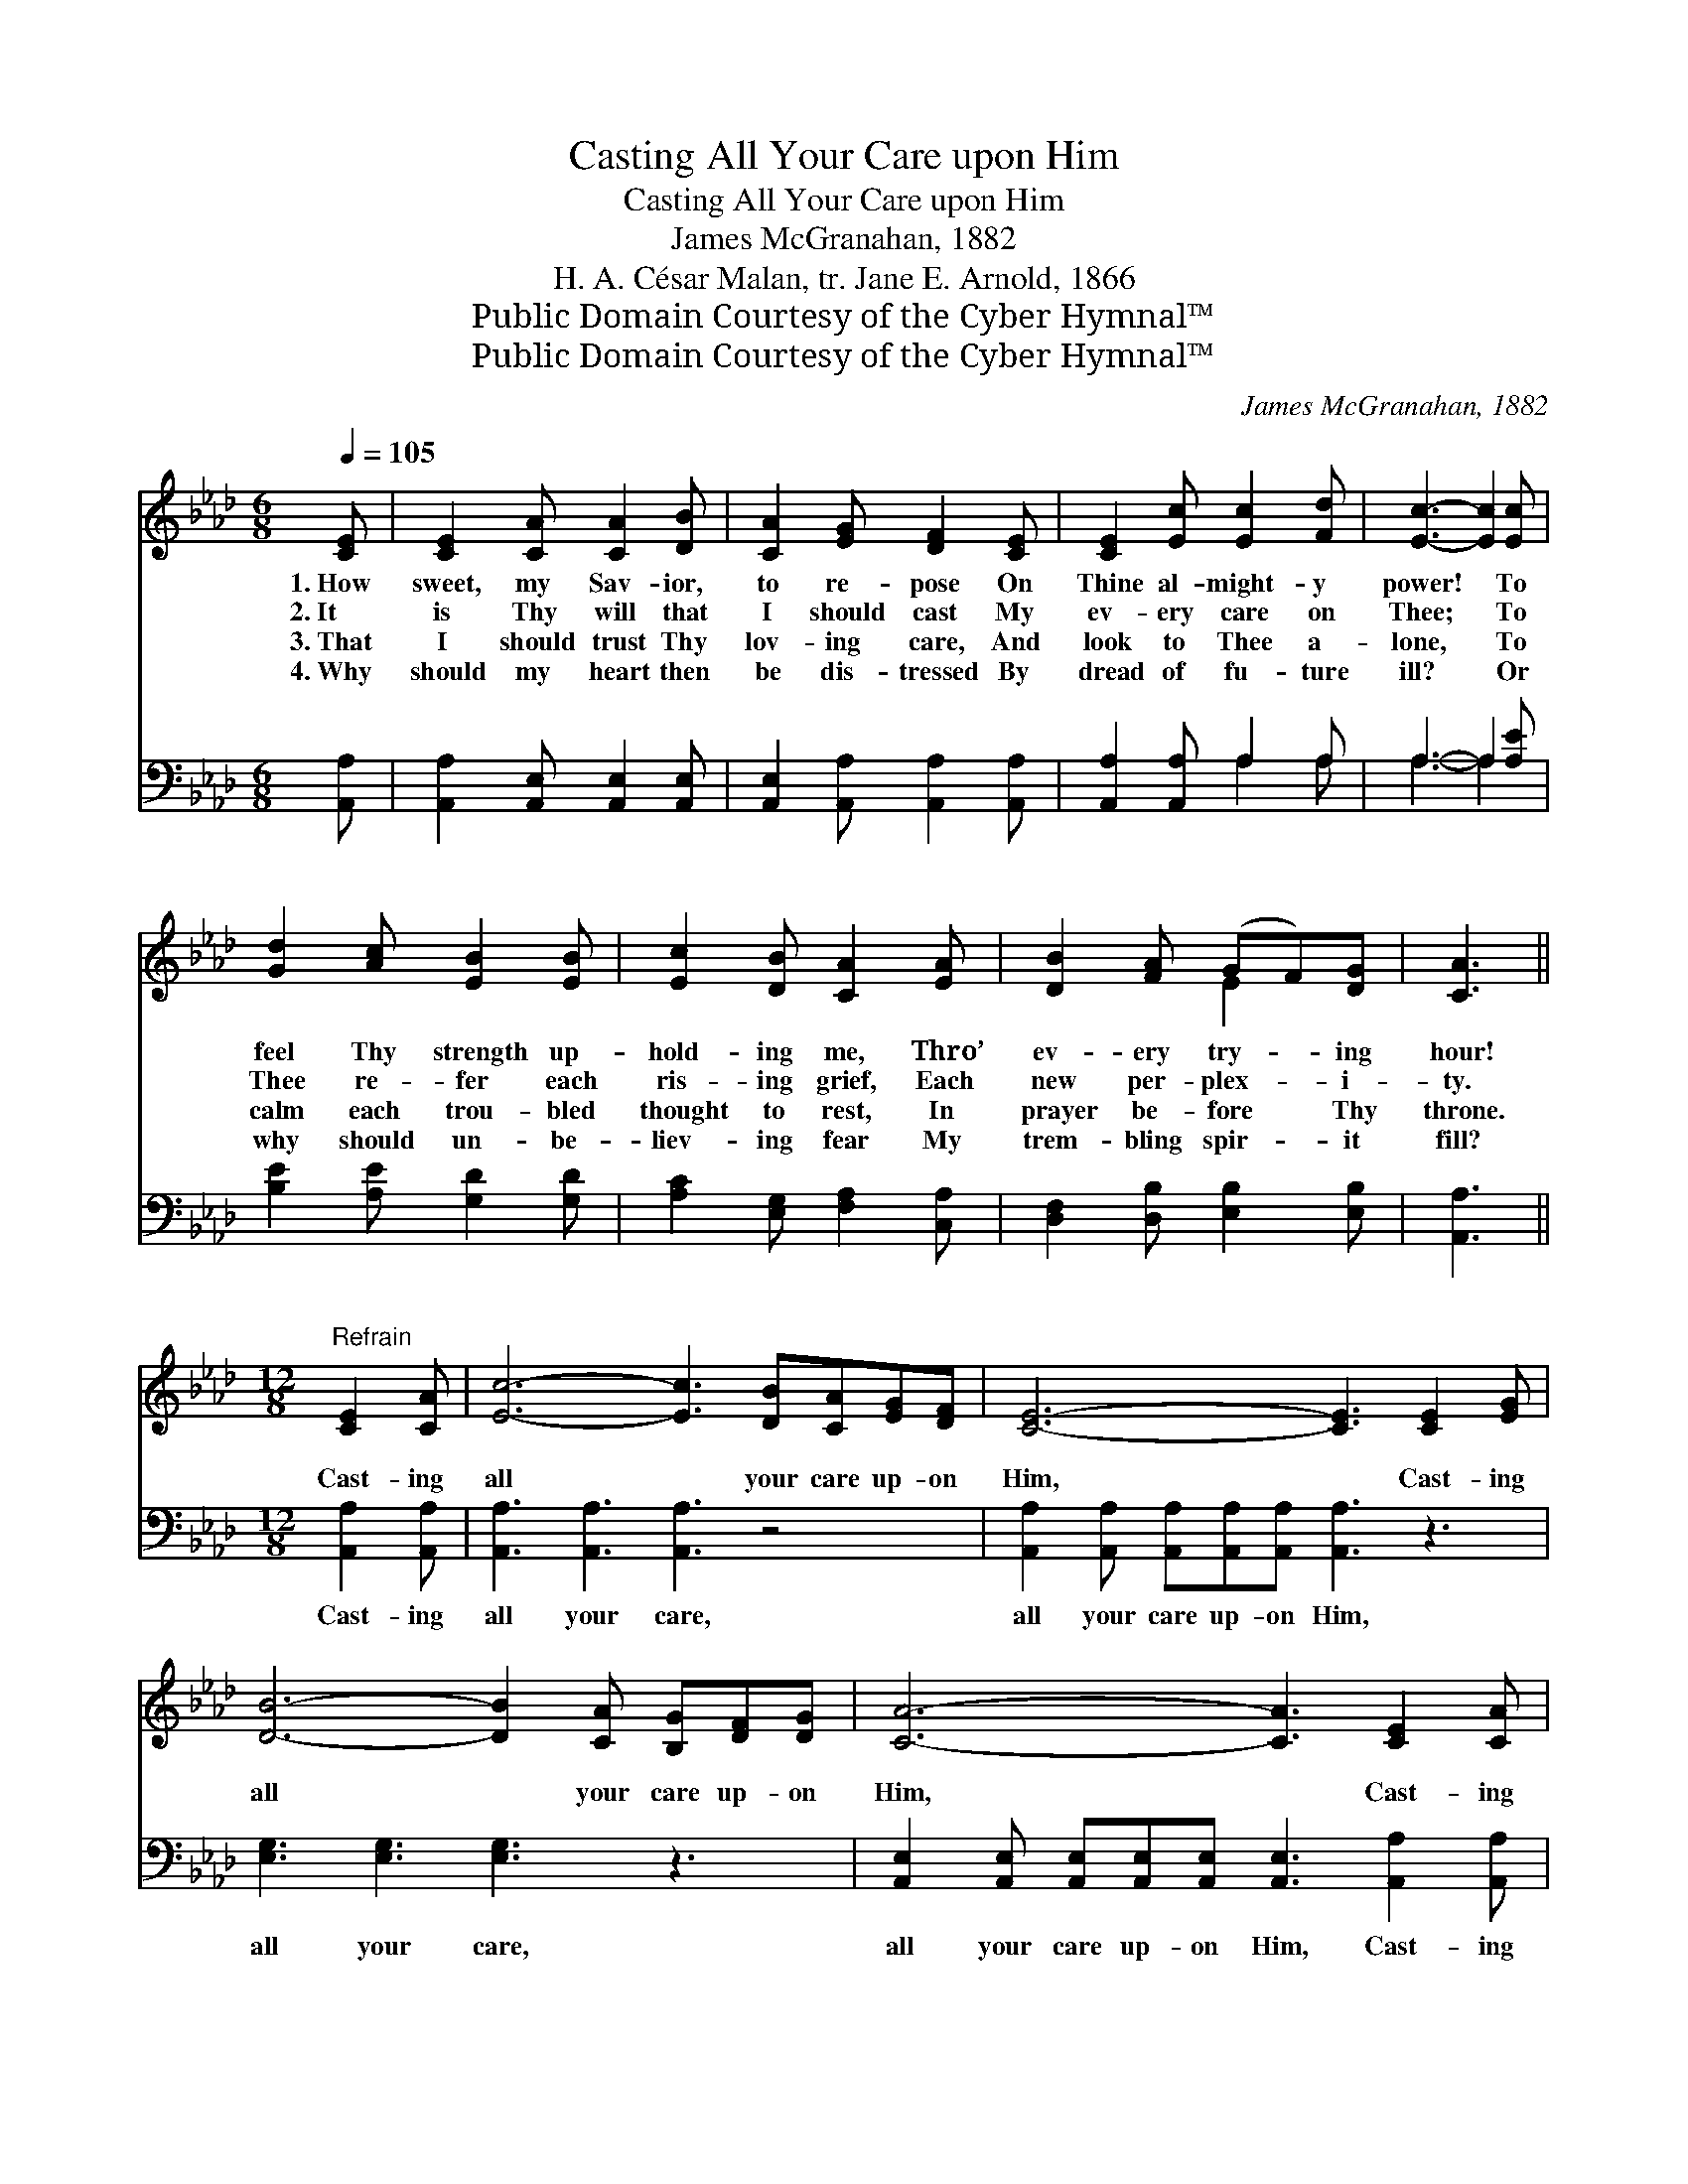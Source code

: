 X:1
T:Casting All Your Care upon Him
T:Casting All Your Care upon Him
T:James McGranahan, 1882
T:H. A. César Malan, tr. Jane E. Arnold, 1866
T:Public Domain Courtesy of the Cyber Hymnal™
T:Public Domain Courtesy of the Cyber Hymnal™
C:James McGranahan, 1882
Z:Public Domain
Z:Courtesy of the Cyber Hymnal™
%%score ( 1 2 ) ( 3 4 )
L:1/8
Q:1/4=105
M:6/8
K:Ab
V:1 treble 
V:2 treble 
V:3 bass 
V:4 bass 
V:1
 [CE] | [CE]2 [CA] [CA]2 [DB] | [CA]2 [EG] [DF]2 [CE] | [CE]2 [Ec] [Ec]2 [Fd] | [Ec]3- [Ec]2 [Ec] | %5
w: 1.~How|sweet, my Sav- ior,|to re- pose On|Thine al- might- y|power! * To|
w: 2.~It|is Thy will that|I should cast My|ev- ery care on|Thee; * To|
w: 3.~That|I should trust Thy|lov- ing care, And|look to Thee a-|lone, * To|
w: 4.~Why|should my heart then|be dis- tressed By|dread of fu- ture|ill? * Or|
 [Gd]2 [Ac] [EB]2 [EB] | [Ec]2 [DB] [CA]2 [EA] | [DB]2 [FA] (GF)[DG] | [CA]3 || %9
w: feel Thy strength up-|hold- ing me, Thro’|ev- ery try- * ing|hour!|
w: Thee re- fer each|ris- ing grief, Each|new per- plex- * i-|ty.|
w: calm each trou- bled|thought to rest, In|prayer be- fore * Thy|throne.|
w: why should un- be-|liev- ing fear My|trem- bling spir- * it|fill?|
[M:12/8]"^Refrain" [CE]2 [CA] | [Ec]6- [Ec]3 [DB][CA][EG][DF] | [CE]6- [CE]3 [CE]2 [EG] | %12
w: |||
w: Cast- ing|all * your care up- on|Him, * Cast- ing|
w: |||
w: |||
 [DB]6- [DB]2 [CA] [B,G][DF][DG] | [CA]6- [CA]3 [CE]2 [CA] | c6- [_Gc]2 [GB] [GA][GB][Gc] | %15
w: |||
w: all * your care up- on|Him, * Cast- ing|all your care up- on Him,|
w: |||
w: |||
 [Fd]6- [Fd]3 (dc)[DB] | [Ee]3 [FA]2 [Fd] [Ec]3 [DB]2 [DB] | [CA]6- [CA]3 |] %18
w: |||
w: * * For * He|car- eth, He car- eth for|you. *|
w: |||
w: |||
V:2
 x | x6 | x6 | x6 | x6 | x6 | x6 | x3 E2 x | x3 ||[M:12/8] x3 | x13 | x12 | x12 | x12 | E3 A3 x6 | %15
 x9 E2 x | x12 | x9 |] %18
V:3
 [A,,A,] | [A,,A,]2 [A,,E,] [A,,E,]2 [A,,E,] | [A,,E,]2 [A,,A,] [A,,A,]2 [A,,A,] | %3
w: ~|~ ~ ~ ~|~ ~ ~ ~|
 [A,,A,]2 [A,,A,] A,2 A, | A,3- A,2 [A,E] | [B,E]2 [A,E] [G,D]2 [G,D] | %6
w: ~ ~ ~ ~|~ * ~|~ ~ ~ ~|
 [A,C]2 [E,G,] [F,A,]2 [C,A,] | [D,F,]2 [D,B,] [E,B,]2 [E,B,] | [A,,A,]3 || %9
w: ~ ~ ~ ~|~ ~ ~ ~|~|
[M:12/8] [A,,A,]2 [A,,A,] | [A,,A,]3 [A,,A,]3 [A,,A,]3 z4 | %11
w: Cast- ing|all your care,|
 [A,,A,]2 [A,,A,] [A,,A,][A,,A,][A,,A,] [A,,A,]3 z3 | [E,G,]3 [E,G,]3 [E,G,]3 z3 | %13
w: all your care up- on Him,|all your care,|
 [A,,E,]2 [A,,E,] [A,,E,][A,,E,][A,,E,] [A,,E,]3 [A,,A,]2 [A,,A,] | %14
w: all your care up- on Him, Cast- ing|
 (A,2 B, [A,C]2) [A,,D] (E2 D CDE) | D6- [B,,D]3 G,2 [D,G,] | %16
w: all * * your care, * * * *|all care up- on|
 [C,A,]3 [D,A,]2 [D,A,] [E,A,]3 [E,G,]2 E, | [A,,E,]6- [A,,E,]3 |] %18
w: Him * * * * *||
V:4
 x | x6 | x6 | x3 A,2 A, | A,3- A,2 x | x6 | x6 | x6 | x3 ||[M:12/8] x3 | x13 | x12 | x12 | x12 | %14
 A,3- x A,,3- A,,3 x2 | B,,2 B,, B,,B,,B,, x (B,,C,) x3 | x11 E, | x9 |] %18

